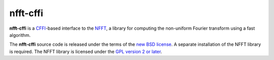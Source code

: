 nfft-cffi
=========

**nfft-cffi** is a `CFFI`_-based interface to the `NFFT`_, a library for
computing the non-uniform Fourier transform using a fast algorithm.

The **nfft-cffi** source code is released under the terms of the `new BSD
license <https://opensource.org/licenses/BSD-3-Clause>`_. A separate
installation of the NFFT library is required. The NFFT library is licensed
under the `GPL version 2 or later
<http://www.gnu.org/licenses/old-licenses/gpl-2.0.en.html>`_.

.. _CFFI: https://cffi.readthedocs.org/
.. _NFFT: https://www-user.tu-chemnitz.de/~potts/nfft/
